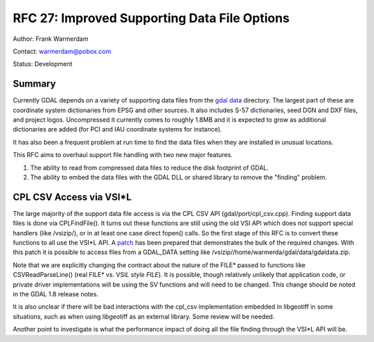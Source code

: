 .. _rfc-27:

================================================================================
RFC 27: Improved Supporting Data File Options
================================================================================

Author: Frank Warmerdam

Contact: warmerdam@pobox.com

Status: Development

Summary
-------

Currently GDAL depends on a variety of supporting data files from the
`gdal data <http://svn.osgeo.org/gdal/trunk/gdal/data>`__ directory. The
largest part of these are coordinate system dictionaries from EPSG and
other sources. It also includes S-57 dictionaries, seed DGN and DXF
files, and project logos. Uncompressed it currently comes to roughly
1.8MB and it is expected to grow as additional dictionaries are added
(for PCI and IAU coordinate systems for instance).

It has also been a frequent problem at run time to find the data files
when they are installed in unusual locations.

This RFC aims to overhaul support file handling with two new major
features.

1. The ability to read from compressed data files to reduce the disk
   footprint of GDAL.
2. The ability to embed the data files with the GDAL DLL or shared
   library to remove the "finding" problem.

CPL CSV Access via VSI*L
------------------------

The large majority of the support data file access is via the CPL CSV
API (gdal/port/cpl_csv.cpp). Finding support data files is done via
CPLFindFile(). It turns out these functions are still using the old VSI
API which does not support special handlers (like /vsizip/), or in at
least one case direct fopen() calls. So the first stage of this RFC is
to convert these functions to all use the VSI*L API. A
`patch <http://trac.osgeo.org/gdal/attachment/wiki/rfc27_supportdata/rfc27_csv_vsil.patch>`__
has been prepared that demonstrates the bulk of the required changes.
With this patch it is possible to access files from a GDAL_DATA setting
like /vsizip//home/warmerda/gdal/data/gdaldata.zip.

Note that we are explicitly changing the contract about the nature of
the FILE\* passed to functions like CSVReadParseLine() (real FILE\* vs.
VSI\ *L style FILE*). It is possible, though relatively unlikely that
application code, or private driver implementations will be using the SV
functions and will need to be changed. This change should be noted in
the GDAL 1.8 release notes.

It is also unclear if there will be bad interactions with the cpl_csv
implementation embedded in libgeotiff in some situations, such as when
using libgeotiff as an external library. Some review will be needed.

Another point to investigate is what the performance impact of doing all
the file finding through the VSI*L API will be.
